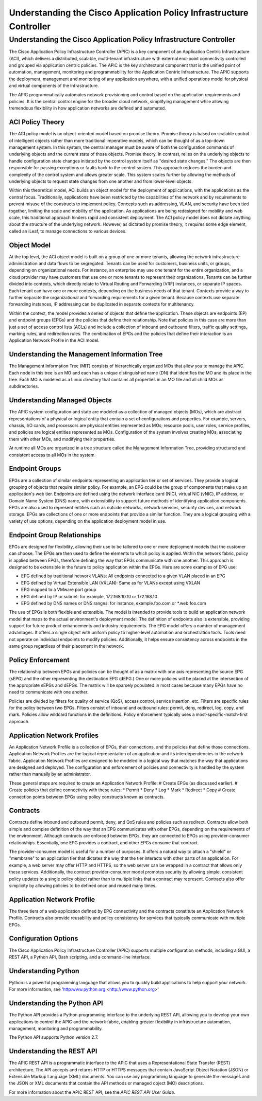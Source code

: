 ********************************************************************
Understanding the Cisco Application Policy Infrastructure Controller
********************************************************************

Understanding the Cisco Application Policy Infrastructure Controller
====================================================================
The Cisco Application Policy Infrastructure Controller (APIC) is a key component of an Application Centric Infrastructure (ACI), which delivers a distributed, scalable, multi-tenant infrastructure with external end-point connectivity controlled and grouped via application centric policies. The APIC is the key architectural component that is the unified point of automation, management, monitoring and programmability for the Application Centric Infrastructure. The APIC supports the deployment, management and monitoring of any application anywhere, with a unified operations model for physical and virtual components of the infrastructure.

The APIC programmatically automates network provisioning and control based on the application requirements and policies. It is the central control engine for the broader cloud network, simplifying management while allowing tremendous flexibility in how application networks are defined and automated.

ACI Policy Theory
------------------
The ACI policy model is an object-oriented model based on promise theory. Promise theory is based on scalable control of intelligent objects rather than more traditional imperative models, which can be thought of as a top-down management system. In this system, the central manager must be aware of both the configuration commands of underlying objects and the current state of those objects.
Promise theory, in contrast, relies on the underlying objects to handle configuration state changes initiated by the control system itself as "desired state changes." The objects are then responsible for passing exceptions or faults back to the control system. This approach reduces the burden and complexity of the control system and allows greater scale. This system scales further by allowing the methods of underlying objects to request state changes from one another and from lower-level objects.

Within this theoretical model, ACI builds an object model for the deployment of applications, with the applications as the central focus. Traditionally, applications have been restricted by the capabilities of the network and by requirements to prevent misuse of the constructs to implement policy. Concepts such as addressing, VLAN, and security have been tied together, limiting the scale and mobility of the application. As applications are being redesigned for mobility and web scale, this traditional approach hinders rapid and consistent deployment.
The ACI policy model does not dictate anything about the structure of the underlying network. However, as dictated by promise theory, it requires some edge element, called an iLeaf, to manage connections to various devices.

Object Model
------------------
At the top level, the ACI object model is built on a group of one or more tenants, allowing the network infrastructure administration and data flows to be segregated. Tenants can be used for customers, business units, or groups, depending on organizational needs. For instance, an enterprise may use one tenant for the entire organization, and a cloud provider may have customers that use one or more tenants to represent their organizations.
Tenants can be further divided into contexts, which directly relate to Virtual Routing and Forwarding (VRF) instances, or separate IP spaces. Each tenant can have one or more contexts, depending on the business needs of that tenant. Contexts provide a way to further separate the organizational and forwarding requirements for a given tenant. Because contexts use separate forwarding instances, IP addressing can be duplicated in separate contexts for multitenancy.

Within the context, the model provides a series of objects that define the application. These objects are endpoints (EP) and endpoint groups (EPGs) and the policies that define their relationship. Note that policies in this case are more than just a set of access control lists (ACLs) and include a collection of inbound and outbound filters, traffic quality settings, marking rules, and redirection rules. The combination of EPGs and the policies that define their interaction is an Application Network Profile in the ACI model. 

Understanding the Management Information Tree
---------------------------------------------
The Management Information Tree (MIT) consists of hierarchically organized MOs that allow you to manage the APIC. Each node in this tree is an MO and each has a unique distinguished name (DN) that identifies the MO and its place in the tree. Each MO is modeled as a Linux directory that contains all properties in an MO file and all child MOs as subdirectories.

Understanding Managed Objects
-----------------------------
The APIC system configuration and state are modeled as a collection of managed objects (MOs), which are abstract representations of a physical or logical entity that contain a set of configurations and properties. For example, servers, chassis, I/O cards, and processors are physical entities represented as MOs; resource pools, user roles, service profiles, and policies are logical entities represented as MOs. Configuration of the system involves creating MOs, associating them with other MOs, and modifying their properties.

At runtime all MOs are organized in a tree structure called the Management Information Tree, providing structured and consistent access to all MOs in the system.

Endpoint Groups
------------------
EPGs are a collection of similar endpoints representing an application tier or set of services. They provide a logical grouping of objects that require similar policy. For example, an EPG could be the group of components that make up an application's web tier. Endpoints are defined using the network interface card (NIC), virtual NIC (vNIC), IP address, or Domain Name System (DNS) name, with extensibility to support future methods of identifying application components.
EPGs are also used to represent entities such as outside networks, network services, security devices, and network storage. EPGs are collections of one or more endpoints that provide a similar function. They are a logical grouping with a variety of use options, depending on the application deployment model in use.

Endpoint Group Relationships
----------------------------
EPGs are designed for flexibility, allowing their use to be tailored to one or more deployment models that the customer can choose. The EPGs are then used to define the elements to which policy is applied. Within the network fabric, policy is applied between EPGs, therefore defining the way that EPGs communicate with one another. This approach is designed to be extensible in the future to policy application within the EPGs.
Here are some examples of EPG use:

* EPG defined by traditional network VLANs: All endpoints connected to a given VLAN placed in an EPG
* EPG defined by Virtual Extensible LAN (VXLAN): Same as for VLANs except using VXLAN
* EPG mapped to a VMware port group
* EPG defined by IP or subnet: for example, 172.168.10.10 or 172.168.10
* EPG defined by DNS names or DNS ranges: for instance, example.foo.com or \*.web.foo.com

The use of EPGs is both flexible and extensible. The model is intended to provide tools to build an application network model that maps to the actual environment's deployment model. The definition of endpoints also is extensible, providing support for future product enhancements and industry requirements.
The EPG model offers a number of management advantages. It offers a single object with uniform policy to higher-level automation and orchestration tools. Tools need not operate on individual endpoints to modify policies. Additionally, it helps ensure consistency across endpoints in the same group regardless of their placement in the network.

Policy Enforcement
------------------
The relationship between EPGs and policies can be thought of as a matrix with one axis representing the source EPG (sEPG) and the other representing the destination EPG (dEPG.) One or more policies will be placed at the intersection of the appropriate sEPGs and dEPGs. The matrix will be sparsely populated in most cases because many EPGs have no need to communicate with one another.

Policies are divided by filters for quality of service (QoS), access control, service insertion, etc. Filters are specific rules for the policy between two EPGs. Filters consist of inbound and outbound rules: permit, deny, redirect, log, copy, and mark. Policies allow wildcard functions in the definitions. Policy enforcement typically uses a most-specific-match-first approach.

Application Network Profiles
----------------------------
An Application Network Profile is a collection of EPGs, their connections, and the policies that define those connections. Application Network Profiles are the logical representation of an application and its interdependencies in the network fabric.
Application Network Profiles are designed to be modeled in a logical way that matches the way that applications are designed and deployed. The configuration and enforcement of policies and connectivity is handled by the system rather than manually by an administrator. 

These general steps are required to create an Application Network Profile:
# Create EPGs (as discussed earlier).
# Create policies that define connectivity with these rules:
* Permit
* Deny
* Log
* Mark
* Redirect
* Copy
# Create connection points between EPGs using policy constructs known as contracts.

Contracts
------------------
Contracts define inbound and outbound permit, deny, and QoS rules and policies such as redirect. Contracts allow both simple and complex definition of the way that an EPG communicates with other EPGs, depending on the requirements of the environment. Although contracts are enforced between EPGs, they are connected to EPGs using provider-consumer relationships. Essentially, one EPG provides a contract, and other EPGs consume that contract.

The provider-consumer model is useful for a number of purposes. It offers a natural way to attach a "shield" or "membrane" to an application tier that dictates the way that the tier interacts with other parts of an application. For example, a web server may offer HTTP and HTTPS, so the web server can be wrapped in a contract that allows only these services. Additionally, the contract provider-consumer model promotes security by allowing simple, consistent policy updates to a single policy object rather than to multiple links that a contract may represent. Contracts also offer simplicity by allowing policies to be defined once and reused many times.

Application Network Profile
----------------------------
The three tiers of a web application defined by EPG connectivity and the contracts constitute an Application Network Profile. Contracts also provide reusability and policy consistency for services that typically communicate with multiple EPGs.

Configuration Options
----------------------
The Cisco Application Policy Infrastructure Controller (APIC) supports multiple configuration methods, including a GUI, a REST API, a Python API, Bash scripting, and a command-line interface.

Understanding Python
---------------------
Python is a powerful programming language that allows you to quickly build applications to help support your network. For more information, see 'http:www.python.org <http://www.python.org>'

Understanding the Python API
-----------------------------
The Python API provides a Python programming interface to the underlying REST API, allowing you to develop your own applications to control the APIC and the network fabric, enabling greater flexibility in infrastructure automation, management, monitoring and programmability.

The Python API supports Python version 2.7.

Understanding the REST API
--------------------------
The APIC REST API is a programmatic interface to the APIC that uses a Representational State Transfer (REST) architecture. The API accepts and returns HTTP or HTTPS messages that contain JavaScript Object Notation (JSON) or Extensible Markup Language (XML) documents. You can use any programming language to generate the messages and the JSON or XML documents that contain the API methods or managed object (MO) descriptions.

For more information about the APIC REST API, see the *APIC REST API User Guide*.

